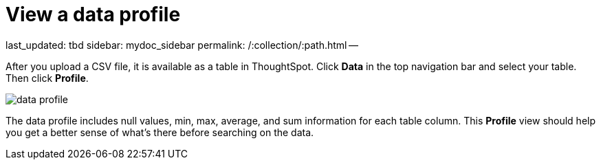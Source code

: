 = View a data profile

last_updated: tbd sidebar: mydoc_sidebar permalink: /:collection/:path.html --

After you upload a CSV file, it is available as a table in ThoughtSpot.
Click *Data* in the top navigation bar and select your table.
Then click *Profile*.

image::{{ site.baseurl }}/images/data_profile.png[]

The data profile includes null values, min, max, average, and sum information for each table column.
This *Profile* view should help you get a better sense of what's there before searching on the data.
